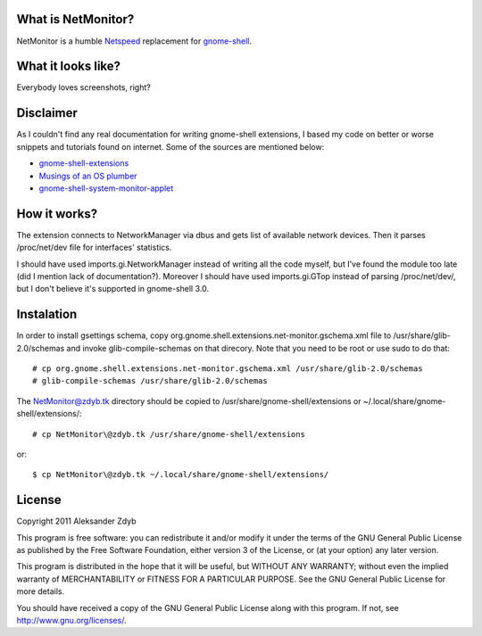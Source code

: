 What is NetMonitor?
===================

NetMonitor is a humble Netspeed_ replacement for gnome-shell_.

.. _Netspeed: http://projects.gnome.org/netspeed/
.. _gnome-shell: https://live.gnome.org/GnomeShell

What it looks like?
===================

Everybody loves screenshots, right?

.. image:: http://img198.imageshack.us/img198/5122/netmonitor1.png
   :alt: Normal view

.. image:: http://img135.imageshack.us/img135/214/netmonitor5.png
   :alt: Two connected devices

.. image:: http://img217.imageshack.us/img217/6286/netmonitor4.png
   :alt: Hidden device


Disclaimer
==========

As I couldn't find any real documentation for writing gnome-shell extensions, I based my code on better or worse snippets and tutorials found on internet. Some of the sources are mentioned below:

* `gnome-shell-extensions <http://git.gnome.org/browse/gnome-shell-extensions/>`_
* `Musings of an OS plumber <http://blog.fpmurphy.com/tag/gnome-shell>`_
* `gnome-shell-system-monitor-applet <https://github.com/paradoxxxzero/gnome-shell-system-monitor-applet>`_


How it works?
=============

The extension connects to NetworkManager via dbus and gets list of available network devices. Then it parses /proc/net/dev file for interfaces' statistics.

I should have used imports.gi.NetworkManager instead of writing all the code myself, but I've found the module too late (did I mention lack of documentation?). Moreover I should have used imports.gi.GTop instead of parsing /proc/net/dev/, but I don't believe it's supported in gnome-shell 3.0.


Instalation
===========

In order to install gsettings schema, copy org.gnome.shell.extensions.net-monitor.gschema.xml file to /usr/share/glib-2.0/schemas and invoke glib-compile-schemas on that direcory. Note that you need to be root or use sudo to do that::
  
  # cp org.gnome.shell.extensions.net-monitor.gschema.xml /usr/share/glib-2.0/schemas
  # glib-compile-schemas /usr/share/glib-2.0/schemas
  
The NetMonitor@zdyb.tk directory should be copied to /usr/share/gnome-shell/extensions or ~/.local/share/gnome-shell/extensions/::

  # cp NetMonitor\@zdyb.tk /usr/share/gnome-shell/extensions
  
or::

  $ cp NetMonitor\@zdyb.tk ~/.local/share/gnome-shell/extensions/
  
  
License
=======

Copyright 2011 Aleksander Zdyb

This program is free software: you can redistribute it and/or modify it under the terms of the GNU General Public License as published by the Free Software Foundation, either version 3 of the License, or (at your option) any later version.

This program is distributed in the hope that it will be useful, but WITHOUT ANY WARRANTY; without even the implied warranty of MERCHANTABILITY or FITNESS FOR A PARTICULAR PURPOSE. See the GNU General Public License for more details.

You should have received a copy of the GNU General Public License along with this program.  If not, see http://www.gnu.org/licenses/.
